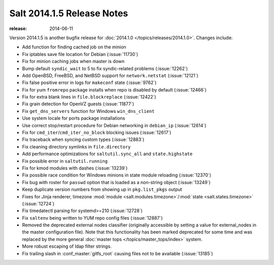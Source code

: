 ===========================
Salt 2014.1.5 Release Notes
===========================

:release: 2014-06-11

Version 2014.1.5 is another bugfix release for :doc:`2014.1.0
</topics/releases/2014.1.0>`.  Changes include:

- Add function for finding cached job on the minion
- Fix iptables save file location for Debian (:issue:`11730`)
- Fix for minion caching jobs when master is down
- Bump default ``syndic_wait`` to 5 to fix syndic-related problems
  (:issue:`12262`)
- Add OpenBSD, FreeBSD, and NetBSD support for ``network.netstat``
  (:issue:`12121`)
- Fix false positive error in logs for ``makeconf`` state (:issue:`9762`)
- Fix for yum ``fromrepo`` package installs when repo is disabled by default
  (:issue:`12466`)
- Fix for extra blank lines in ``file.blockreplace`` (:issue:`12422`)
- Fix grain detection for OpenVZ guests (:issue:`11877`)
- Fix ``get_dns_servers`` function for Windows ``win_dns_client``
- Use system locale for ports package installations
- Use correct stop/restart procedure for Debian networking in ``debian_ip``
  (:issue:`12614`)
- Fix for ``cmd_iter``/``cmd_iter_no_block`` blocking issues (:issue:`12617`)
- Fix traceback when syncing custom types (:issue:`12883`)
- Fix cleaning directory symlinks in ``file.directory``
- Add performance optimizations for ``saltutil.sync_all`` and
  ``state.highstate``
- Fix possible error in ``saltutil.running``
- Fix for kmod modules with dashes (:issue:`13239`)
- Fix possible race condition for Windows minions in state module reloading
  (:issue:`12370`)
- Fix bug with roster for ``passwd`` option that is loaded as a non-string object
  (:issue:`13249`)
- Keep duplicate version numbers from showing up in ``pkg.list_pkgs`` output
- Fixes for Jinja renderer, timezone :mod:`module
  <salt.modules.timezone>`/:mod:`state <salt.states.timezone>` (:issue:`12724`)
- Fix timedatectl parsing for systemd>=210 (:issue:`12728`)
- Fix ``saltenv`` being written to YUM repo config files (:issue:`12887`)
- Removed the deprecated external nodes classifier (originally accessible by
  setting a value for external_nodes in the master configuration file).  Note
  that this functionality has been marked deprecated for some time and was
  replaced by the more general :doc:`master tops </topics/master_tops/index>`
  system.
- More robust escaping of ldap filter strings.
- Fix trailing slash in :conf_master:`gitfs_root` causing files not to be
  available (:issue:`13185`)
